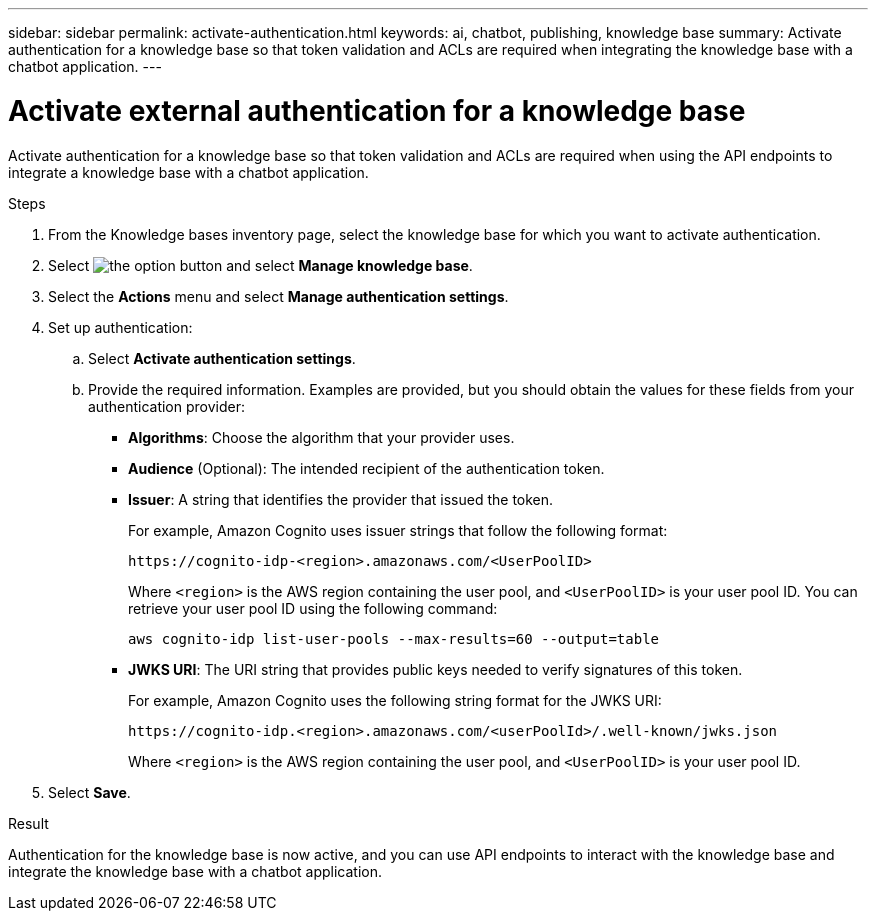 ---
sidebar: sidebar
permalink: activate-authentication.html
keywords: ai, chatbot, publishing, knowledge base
summary: Activate authentication for a knowledge base so that token validation and ACLs are required when integrating the knowledge base with a chatbot application.
---

= Activate external authentication for a knowledge base
:icons: font
:imagesdir: ./media/

[.lead]
Activate authentication for a knowledge base so that token validation and ACLs are required when using the API endpoints to integrate a knowledge base with a chatbot application.

.Steps

. From the Knowledge bases inventory page, select the knowledge base for which you want to activate authentication.

. Select image:icon-action.png[the option button] and select *Manage knowledge base*.

. Select the *Actions* menu and select *Manage authentication settings*.

. Set up authentication:

.. Select *Activate authentication settings*.
.. Provide the required information. Examples are provided, but you should obtain the values for these fields from your authentication provider:
+
* *Algorithms*: Choose the algorithm that your provider uses.
* *Audience* (Optional): The intended recipient of the authentication token.
* *Issuer*: A string that identifies the provider that issued the token. 
+
For example, Amazon Cognito uses issuer strings that follow the following format:
+
----
https://cognito-idp-<region>.amazonaws.com/<UserPoolID>
----
+
Where `<region>` is the AWS region containing the user pool, and `<UserPoolID>` is your user pool ID. You can retrieve your user pool ID using the following command:
+
----
aws cognito-idp list-user-pools --max-results=60 --output=table
----
* *JWKS URI*: The URI string that provides public keys needed to verify signatures of this token.
+
For example, Amazon Cognito uses the following string format for the JWKS URI:
+
----
https://cognito-idp.<region>.amazonaws.com/<userPoolId>/.well-known/jwks.json
----
+
Where `<region>` is the AWS region containing the user pool, and `<UserPoolID>` is your user pool ID.

. Select *Save*.

.Result

Authentication for the knowledge base is now active, and you can use API endpoints to interact with the knowledge base and integrate the knowledge base with a chatbot application.